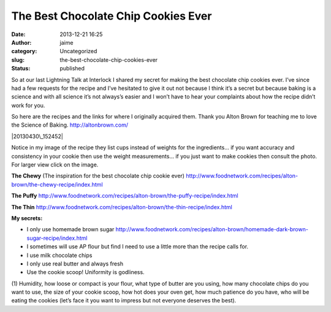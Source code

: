 The Best Chocolate Chip Cookies Ever
####################################
:date: 2013-12-21 16:25
:author: jaime
:category: Uncategorized
:slug: the-best-chocolate-chip-cookies-ever
:status: published

So at our last Lightning Talk at Interlock I shared my secret for making
the best chocolate chip cookies ever. I’ve since had a few requests for
the recipe and I’ve hesitated to give it out not because I think it’s a
secret but because baking is a science and with all science it’s not
always’s easier and I won’t have to hear your complaints about how the
recipe didn’t work for you.

So here are the recipes and the links for where I originally acquired
them. Thank you Alton Brown for teaching me to love the Science of
Baking. http://altonbrown.com/

|20130430\_152452|  |CCCookies-50|

Notice in my image of the recipe they list cups instead of weights for
the ingredients… if you want accuracy and consistency in your cookie
then use the weight measurements… if you just want to make cookies then
consult the photo. For larger view click on the image.

**The Chewy** (The inspiration for the best chocolate chip cookie ever)
http://www.foodnetwork.com/recipes/alton-brown/the-chewy-recipe/index.html

**The Puffy**
http://www.foodnetwork.com/recipes/alton-brown/the-puffy-recipe/index.html

**The Thin**
http://www.foodnetwork.com/recipes/alton-brown/the-thin-recipe/index.html

**My secrets:**

-  I only use homemade brown sugar
   http://www.foodnetwork.com/recipes/alton-brown/homemade-dark-brown-sugar-recipe/index.html
-  I sometimes will use AP flour but find I need to use a little more
   than the recipe calls for.
-  I use milk chocolate chips
-  I only use real butter and always fresh
-  Use the cookie scoop! Uniformity is godliness.

(1) Humidity, how loose or compact is your flour, what type of butter
are you using, how many chocolate chips do you want to use, the size of
your cookie scoop, how hot does your oven get, how much patience do you
have, who will be eating the cookies (let’s face it you want to impress
but not everyone deserves the best).

.. |20130430\_152452| image:: http://www.interlockroc.org/wp-content/uploads/2013/12/20130430_152452-225x300.jpg
   :class: size-medium wp-image-1612 alignnone
   :width: 225px
   :height: 300px
   :target: http://www.interlockroc.org/wp-content/uploads/2013/12/20130430_152452.jpg
.. |CCCookies-50| image:: http://www.interlockroc.org/wp-content/uploads/2013/12/CCCookies-50-300x200.jpg
   :class: alignnone size-medium wp-image-1613
   :width: 300px
   :height: 200px
   :target: http://www.interlockroc.org/wp-content/uploads/2013/12/CCCookies-50.jpg
